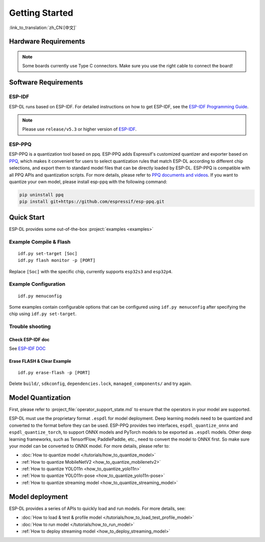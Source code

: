 ****************
Getting Started
****************

:link_to_translation:`zh_CN:[中文]`

Hardware Requirements
-------------------------

.. list::

   - An ESP32-S3 or ESP32-P4 development board. Recommended: ESP32-S3-EYE or ESP32-P4-Function-EV-Board
   - PC (Linux)

.. note::
   Some boards currently use Type C connectors. Make sure you use the right cable to connect the board!

Software Requirements
----------------------------

.. _requirements_esp_idf:

ESP-IDF
^^^^^^^^^^^^^^^^

ESP-DL runs based on ESP-IDF. For detailed instructions on how to get ESP-IDF, see the `ESP-IDF Programming Guide <https://idf.espressif.com>`_.

.. note::

   Please use ``release/v5.3`` or higher version of `ESP-IDF <https://github.com/espressif/esp-idf>`_.

.. _requirements_esp_ppq:

ESP-PPQ
^^^^^^^^^^^^^^^^

ESP-PPQ is a quantization tool based on ppq. ESP-PPQ adds Espressif's customized quantizer and exporter based on `PPQ <https://github.com/OpenPPL/ppq>`__, which makes it convenient for users to select quantization rules that match ESP-DL according to different chip selections, and export them to standard model files that can be directly loaded by ESP-DL. ESP-PPQ is compatible with all PPQ APIs and quantization scripts. For more details, please refer to `PPQ documents and videos <https://github.com/OpenPPL/ppq>`__. If you want to quantize your own model, please install esp-ppq with the following command:

.. code-block:: bash

   pip uninstall ppq
   pip install git+https://github.com/espressif/esp-ppq.git

Quick Start
--------------

ESP-DL provides some out-of-the-box :project:`examples <examples>`

Example Compile & Flash
^^^^^^^^^^^^^^^^^^^^^^^^^^^^^
::

   idf.py set-target [Soc]
   idf.py flash monitor -p [PORT]

Replace ``[Soc]`` with the specific chip, currently supports ``esp32s3`` and ``esp32p4``.

Example Configuration
^^^^^^^^^^^^^^^^^^^^^^^^^
::

   idf.py menuconfig

Some examples contain configurable options that can be configured using ``idf.py menuconfig`` after specifying the chip using ``idf.py set-target``.

Trouble shooting
^^^^^^^^^^^^^^^^^^^^^

Check ESP-IDF doc
""""""""""""""""""""""""
See `ESP-IDF DOC <https://docs.espressif.com/projects/esp-idf/en/latest/esp32/get-started/index.html#>`_

Erase FLASH & Clear Example
""""""""""""""""""""""""""""""""""""""
::
  
   idf.py erase-flash -p [PORT]

Delete ``build/``, ``sdkconfig``, ``dependencies.lock``, ``managed_components/`` and try again.

Model Quantization
------------------------

First, please refer to :project_file:`operator_support_state.md` to ensure that the operators in your model are supported.

ESP-DL must use the proprietary format ``.espdl`` for model deployment. Deep learning models need to be quantized and converted to the format before they can be used. ESP-PPQ provides two interfaces, ``espdl_quantize_onnx`` and ``espdl_quantize_torch``, to support ONNX models and PyTorch models to be exported as ``.espdl`` models. Other deep learning frameworks, such as TensorfFlow, PaddlePaddle, etc., need to convert the model to ONNX first. So make sure your model can be converted to ONNX model. For more details, please refer to:

- :doc:`How to quantize model </tutorials/how_to_quantize_model>`
- :ref:`How to quantize MobileNetV2 <how_to_quantize_mobilenetv2>`
- :ref:`How to quantize YOLO11n <how_to_quantize_yolo11n>`
- :ref:`How to quantize YOLO11n-pose <how_to_quantize_yolo11n-pose>`
- :ref:`How to quantize streaming model <how_to_quantize_streaming_model>`

Model deployment
---------------------

ESP-DL provides a series of APIs to quickly load and run models. For more details, see:

- :doc:`How to load & test & profile model </tutorials/how_to_load_test_profile_model>`
- :doc:`How to run model </tutorials/how_to_run_model>`
- :ref:`How to deploy streaming model <how_to_deploy_streaming_model>`